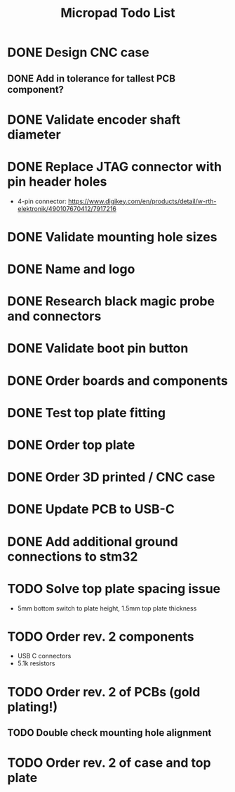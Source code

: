 #+TITLE: Micropad Todo List

* DONE Design CNC case
** DONE Add in tolerance for tallest PCB component?
* DONE Validate encoder shaft diameter
* DONE Replace JTAG connector with pin header holes
  - 4-pin connector: https://www.digikey.com/en/products/detail/w-rth-elektronik/490107670412/7917216
* DONE Validate mounting hole sizes
* DONE Name and logo
* DONE Research black magic probe and connectors
* DONE Validate boot pin button
* DONE Order boards and components
* DONE Test top plate fitting
* DONE Order top plate
* DONE Order 3D printed / CNC case
* DONE Update PCB to USB-C
* DONE Add additional ground connections to stm32
* TODO Solve top plate spacing issue
  - 5mm bottom switch to plate height, 1.5mm top plate thickness
* TODO Order rev. 2 components 
  - USB C connectors
  - 5.1k resistors
* TODO Order rev. 2 of PCBs (gold plating!)
** TODO Double check mounting hole alignment
* TODO Order rev. 2 of case and top plate
